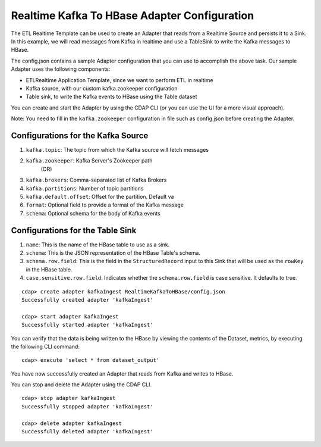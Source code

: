 Realtime Kafka To HBase Adapter Configuration
===============================================

The ETL Realtime Template can be used to create an Adapter that reads from a Realtime Source and persists it to a Sink.
In this example, we will read messages from Kafka in realtime and use a TableSink to write the Kafka messages to HBase.

The config.json contains a sample Adapter configuration that you can use to accomplish the above task. Our sample Adapter uses the following components:

- ETLRealtime Application Template, since we want to perform ETL in realtime
- Kafka source, with our custom kafka.zookeeper configuration
- Table sink, to write the Kafka events to HBase using the Table dataset

You can create and start the Adapter by using the CDAP CLI (or you can use the UI for a more visual approach).

Note: You need to fill in the ``kafka.zookeeper`` configuration in file such as config.json before creating the Adapter.

Configurations for the Kafka Source
-----------------------------------

#. ``kafka.topic``: The topic from which the Kafka source will fetch messages

#. ``kafka.zookeeper``: Kafka Server's Zookeeper path
        (OR)
#. ``kafka.brokers``: Comma-separated list of Kafka Brokers

#. ``kafka.partitions``: Number of topic partitions

#. ``kafka.default.offset``: Offset for the partition. Default va

#. ``format``: Optional field to provide a format of the Kafka message

#. ``schema``: Optional schema for the body of Kafka events

Configurations for the Table Sink
---------------------------------

#. ``name``: This is the name of the HBase table to use as a sink.

#. ``schema``: This is the JSON representation of the HBase Table's schema.

#. ``schema.row.field``: This is the field in the ``StructuredRecord`` input to this Sink
   that will be used as the ``rowKey`` in the HBase table.

#. ``case.sensitive.row.field``: Indicates whether the ``schema.row.field`` is case sensitive.
   It defaults to true.

::

  cdap> create adapter kafkaIngest RealtimeKafkaToHBase/config.json
  Successfully created adapter 'kafkaIngest'

  cdap> start adapter kafkaIngest
  Successfully started adapter 'kafkaIngest'

You can verify that the data is being written to the HBase by viewing the contents of the Dataset, metrics, by executing the following CLI command:

::

  cdap> execute 'select * from dataset_output'

You have now successfully created an Adapter that reads from Kafka and writes to HBase.

You can stop and delete the Adapter using the CDAP CLI.

::

  cdap> stop adapter kafkaIngest
  Successfully stopped adapter 'kafkaIngest'

  cdap> delete adapter kafkaIngest
  Successfully deleted adapter 'kafkaIngest'
